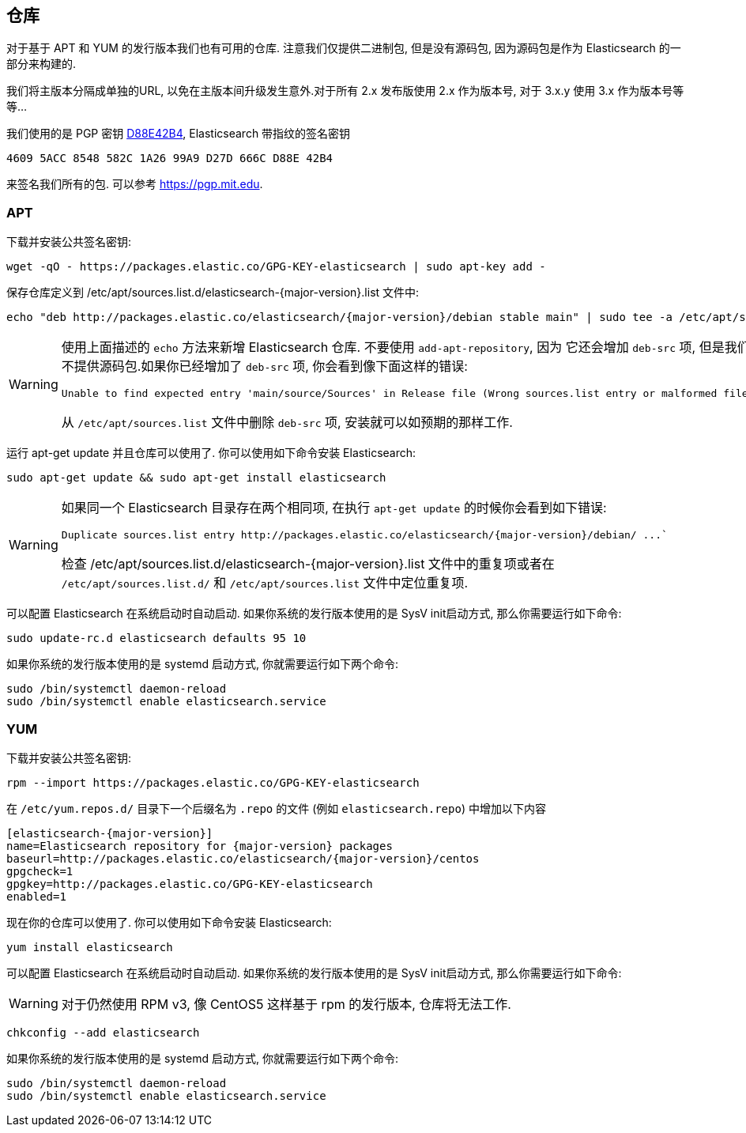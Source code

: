 [[setup-repositories]]
== 仓库

对于基于 APT 和 YUM 的发行版本我们也有可用的仓库. 注意我们仅提供二进制包, 但是没有源码包, 因为源码包是作为 Elasticsearch 的一部分来构建的.

我们将主版本分隔成单独的URL, 以免在主版本间升级发生意外.对于所有 2.x 发布版使用 2.x 作为版本号, 对于 3.x.y 使用 3.x 作为版本号等等...

我们使用的是 PGP 密钥 https://pgp.mit.edu/pks/lookup?op=vindex&search=0xD27D666CD88E42B4[D88E42B4],
Elasticsearch 带指纹的签名密钥

    4609 5ACC 8548 582C 1A26 99A9 D27D 666C D88E 42B4

来签名我们所有的包. 可以参考 https://pgp.mit.edu.

[float]
=== APT

下载并安装公共签名密钥:

[source,sh]
--------------------------------------------------
wget -qO - https://packages.elastic.co/GPG-KEY-elasticsearch | sudo apt-key add -
--------------------------------------------------

保存仓库定义到 +/etc/apt/sources.list.d/elasticsearch-{major-version}.list+ 文件中:

["source","sh",subs="attributes,callouts"]
--------------------------------------------------
echo "deb http://packages.elastic.co/elasticsearch/{major-version}/debian stable main" | sudo tee -a /etc/apt/sources.list.d/elasticsearch-{major-version}.list
--------------------------------------------------

[WARNING]
==================================================
使用上面描述的 `echo` 方法来新增 Elasticsearch 仓库. 不要使用 `add-apt-repository`, 因为
它还会增加 `deb-src` 项, 但是我们不提供源码包.如果你已经增加了 `deb-src` 项, 你会看到像下面这样的错误:

    Unable to find expected entry 'main/source/Sources' in Release file (Wrong sources.list entry or malformed file)

从 `/etc/apt/sources.list` 文件中删除 `deb-src` 项, 安装就可以如预期的那样工作.
==================================================

运行 apt-get update 并且仓库可以使用了. 你可以使用如下命令安装 Elasticsearch:

[source,sh]
--------------------------------------------------
sudo apt-get update && sudo apt-get install elasticsearch
--------------------------------------------------

[WARNING]
==================================================
如果同一个 Elasticsearch 目录存在两个相同项, 在执行 `apt-get update` 的时候你会看到如下错误:

["literal",subs="attributes,callouts"]
Duplicate sources.list entry http://packages.elastic.co/elasticsearch/{major-version}/debian/ ...`

检查 +/etc/apt/sources.list.d/elasticsearch-{major-version}.list+ 文件中的重复项或者在
 `/etc/apt/sources.list.d/` 和 `/etc/apt/sources.list` 文件中定位重复项.
==================================================

可以配置 Elasticsearch 在系统启动时自动启动. 如果你系统的发行版本使用的是 SysV init启动方式,
那么你需要运行如下命令:

[source,sh]
--------------------------------------------------
sudo update-rc.d elasticsearch defaults 95 10
--------------------------------------------------

如果你系统的发行版本使用的是 systemd 启动方式, 你就需要运行如下两个命令:

[source,sh]
--------------------------------------------------
sudo /bin/systemctl daemon-reload
sudo /bin/systemctl enable elasticsearch.service
--------------------------------------------------

[float]
=== YUM

下载并安装公共签名密钥:

[source,sh]
--------------------------------------------------
rpm --import https://packages.elastic.co/GPG-KEY-elasticsearch
--------------------------------------------------

在 `/etc/yum.repos.d/` 目录下一个后缀名为 `.repo` 的文件 (例如 `elasticsearch.repo`) 中增加以下内容

["source","sh",subs="attributes,callouts"]
--------------------------------------------------
[elasticsearch-{major-version}]
name=Elasticsearch repository for {major-version} packages
baseurl=http://packages.elastic.co/elasticsearch/{major-version}/centos
gpgcheck=1
gpgkey=http://packages.elastic.co/GPG-KEY-elasticsearch
enabled=1
--------------------------------------------------

现在你的仓库可以使用了. 你可以使用如下命令安装 Elasticsearch:

[source,sh]
--------------------------------------------------
yum install elasticsearch
--------------------------------------------------

可以配置 Elasticsearch 在系统启动时自动启动. 如果你系统的发行版本使用的是 SysV init启动方式,
那么你需要运行如下命令:

WARNING: 对于仍然使用 RPM v3, 像 CentOS5 这样基于 rpm 的发行版本, 仓库将无法工作.

[source,sh]
--------------------------------------------------
chkconfig --add elasticsearch
--------------------------------------------------

如果你系统的发行版本使用的是 systemd 启动方式, 你就需要运行如下两个命令:

[source,sh]
--------------------------------------------------
sudo /bin/systemctl daemon-reload
sudo /bin/systemctl enable elasticsearch.service
--------------------------------------------------
